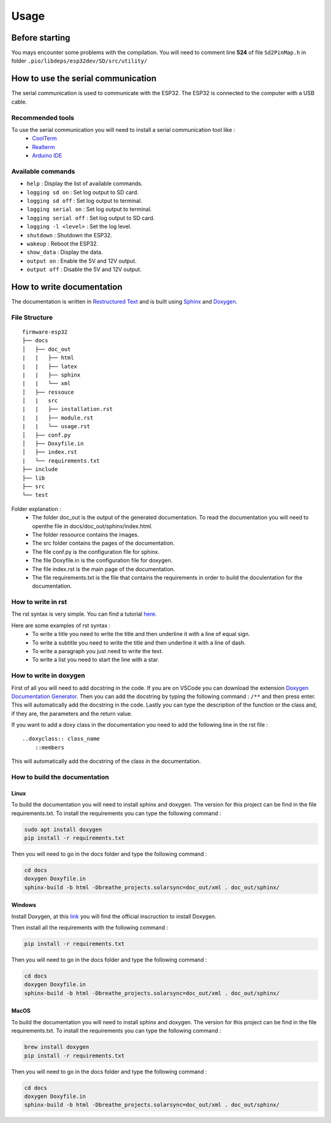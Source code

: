 =====
Usage
=====

Before starting
===============

You mays encounter some problems with the compilation. You will need to comment line **524** of file ``Sd2PinMap.h`` in folder ``.pio/libdeps/esp32dev/SD/src/utility/``

How to use the serial communication
===================================

The serial communication is used to communicate with the ESP32.
The ESP32 is connected to the computer with a USB cable.

Recommended tools
-----------------

To use the serial communication you will need to install a serial communication tool like :
    * `CoolTerm <https://freeware.the-meiers.org/>`_
    * `Realterm <https://sourceforge.net/projects/realterm/>`_
    * `Arduino IDE <https://www.arduino.cc/en/software>`_

Available commands
------------------

* ``help`` : Display the list of available commands.
* ``logging sd on`` : Set log output to SD card.
* ``logging sd off`` : Set log output to terminal.
* ``logging serial on`` : Set log output to terminal.
* ``logging serial off`` : Set log output to SD card.
* ``logging -l <level>`` : Set the log level.
* ``shutdown`` : Shutdown the ESP32.
* ``wakeup`` : Reboot the ESP32.
* ``show_data`` : Display the data.
* ``output on`` : Enable the 5V and 12V output.
* ``output off`` : Disable the 5V and 12V output.

How to write documentation
==========================

The documentation is written in `Restructured Text <http://docutils.sourceforge.net/rst.html>`_ and is built using `Sphinx <http://sphinx-doc.org/>`_ and `Doxygen <https://www.doxygen.nl/>`_.

File Structure
--------------

::

    firmware-esp32
    ├── docs        
    │   ├── doc_out
    |   |   ├── html
    |   |   ├── latex
    |   |   ├── sphinx
    |   |   └── xml
    │   ├── ressouce
    │   |   src
    |   |   ├── installation.rst
    |   |   ├── module.rst
    |   |   └── usage.rst
    │   ├── conf.py
    │   ├── Doxyfile.in
    │   ├── index.rst
    |   └── requirements.txt
    ├── include
    ├── lib         
    ├── src
    └── test

Folder explanation :
    * The folder doc_out is the output of the generated documentation. To read the documentation you will need to openthe file in docs/doc_out/sphinx/index.html.
    * The folder ressource contains the images.
    * The src folder contains the pages of the documentation.
    * The file conf.py is the configuration file for sphinx.
    * The file Doxyfile.in is the configuration file for doxygen.
    * The file index.rst is the main page of the documentation.
    * The file requirements.txt is the file that contains the requirements in order to build the doculentation for the documentation.

How to write in rst
-------------------

The rst syntax is very simple. You can find a tutorial `here <https://www.sphinx-doc.org/en/master/usage/restructuredtext/basics.html>`_.

Here are some examples of rst syntax :
    * To write a title you need to write the title and then underline it with a line of equal sign.
    * To write a subtitle you need to write the title and then underline it with a line of dash.
    * To write a paragraph you just need to write the text.
    * To write a list you need to start the line with a star.

How to write in doxygen
-----------------------

First of all you will need to add docstring in the code.
If you are on VSCode you can download the extension `Doxygen Documentation Generator <https://marketplace.visualstudio.com/items?itemName=cschlosser.doxdocgen>`_.
Then you can add the docstring by typing the following command : ``/**`` and then press enter.
This will automatically add the docstring in the code.
Lastly you can type the description of the function or the class and, if they are, the parameters and the return value.

If you want to add a doxy class in the documentation you need to add the following line in the rst file :

::

    ..doxyclass:: class_name
        ::members

This will automatically add the docstring of the class in the documentation.

How to build the documentation
------------------------------

Linux
^^^^^

To build the documentation you will need to install sphinx and doxygen.
The version for this project can be find in the file requirements.txt.
To install the requirements you can type the following command :

.. code-block:: bash

    sudo apt install doxygen
    pip install -r requirements.txt

Then you will need to go in the docs folder and type the following command :

.. code-block:: bash

    cd docs
    doxygen Doxyfile.in
    sphinx-build -b html -Dbreathe_projects.solarsync=doc_out/xml . doc_out/sphinx/

Windows
^^^^^^^

Install Doxygen, at this `link <https://www.doxygen.nl/manual/install.html>`_ you will find the official inscruction to install Doxygen.

Then install all the requirements with the following command :

.. code-block:: bash

    pip install -r requirements.txt

Then you will need to go in the docs folder and type the following command :

.. code-block:: bash

    cd docs
    doxygen Doxyfile.in
    sphinx-build -b html -Dbreathe_projects.solarsync=doc_out/xml . doc_out/sphinx/

MacOS
^^^^^

To build the documentation you will need to install sphinx and doxygen.
The version for this project can be find in the file requirements.txt.
To install the requirements you can type the following command :

.. code-block:: bash

    brew install doxygen
    pip install -r requirements.txt

Then you will need to go in the docs folder and type the following command :

.. code-block:: bash

    cd docs
    doxygen Doxyfile.in
    sphinx-build -b html -Dbreathe_projects.solarsync=doc_out/xml . doc_out/sphinx/
